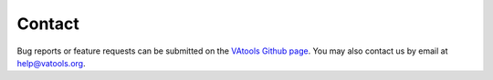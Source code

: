 Contact
=======

Bug reports or feature requests can be submitted on the `VAtools Github page <https://github.com/griffithlab/vatools/issues>`_. You may also contact us by email at help@vatools.org.
